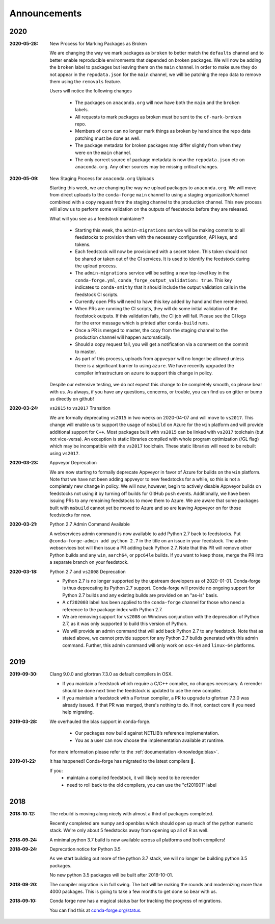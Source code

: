 Announcements
=============

2020
----

:2020-05-28: New Process for Marking Packages as Broken

    We are changing the way we mark packages as ``broken`` to 
    better match the ``defaults`` channel and to better enable 
    reproducible environments that depended on broken packages.
    We will now be adding the ``broken`` label to packages but leaving 
    them on the ``main`` channel. In order to make sure they do not 
    appear in the ``repodata.json`` for the ``main`` channel, we will 
    be patching the repo data to remove them using the ``removals`` 
    feature. 
    
    Users will notice the following changes
    
     * The packages on ``anaconda.org`` will now have both the ``main``
       and the ``broken`` labels.
     * All requests to mark packages as broken must be sent to the 
       ``cf-mark-broken`` repo. 
     * Members of ``core`` can no longer mark things as broken by 
       hand since the repo data patching must be done as well.
     * The package metadata for broken packages may differ slightly 
       from when they were on the ``main`` channel. 
     * The only correct source of package metadata is now the ``repodata.json``
       etc on ``anaconda.org``. Any other sources may be missing critical changes.

:2020-05-09: New Staging Process for ``anaconda.org`` Uploads

    Starting this week, we are changing the way we upload packages to ``anaconda.org``. 
    We will move from direct uploads to the ``conda-forge`` ``main`` channel to using a 
    staging organization/channel combined with a copy request from the staging channel to 
    the production channel. This new process will allow us to perform some validation on 
    the outputs of feedstocks before they are released.

    What will you see as a feedstock maintainer?

     * Starting this week, the ``admin-migrations`` service will be making commits to all 
       feedstocks to provision them with the necessary configuration, API keys, and tokens. 
     * Each feedstock will now be provisioned with a secret token. This token should not be 
       shared or taken out of the CI services. It is used to identify the feedstock during 
       the upload process.
     * The ``admin-migrations`` service will be setting a new top-level key in the ``conda-forge.yml``, 
       ``conda_forge_output_validation: true``. This key indicates to ``conda-smithy`` that it 
       should include the output validation calls in the feedstock CI scripts.
     * Currently open PRs will need to have this key added by hand and then rerendered.
     * When PRs are running the CI scripts, they will do some initial validation of the 
       feedstock outputs. If this validation fails, the CI job will fail. Please see the 
       CI logs for the error message which is printed after ``conda-build`` runs.
     * Once a PR is merged to master, the copy from the staging channel to the production 
       channel will happen automatically. 
     * Should a copy request fail, you will get a notification via a comment on the commit 
       to master.
     * As part of this process, uploads from ``appveyor`` will no longer be allowed unless there is 
       a significant barrier to using ``azure``. We have recently upgraded the compiler infrastructure 
       on ``azure`` to support this change in policy.

    Despite our extensive testing, we do not expect this change to be completely smooth, 
    so please bear with us. As always, if you have any questions, concerns, or trouble, you 
    can find us on gitter or bump us directly on github!

:2020-03-24: ``vs2015`` to ``vs2017`` Transition

    We are formally deprecating ``vs2015`` in two weeks on 2020-04-07 and will move to 
    ``vs2017``. This change will enable us to support the usage of ``msbuild`` on Azure for the 
    ``win`` platform and will provide additional support for ``C++``.
    Most packages built with ``vs2015`` can be linked with ``vs2017`` toolchain (but not vice-versa).
    An exception is static libraries compiled with whole program optimization (/GL flag) which may be
    incompatible with the ``vs2017`` toolchain. These static libraries will need to be rebuilt
    using ``vs2017``.

:2020-03-23: Appveyor Deprecation

    We are now starting to formally deprecate Appveyor in favor of Azure for builds on the 
    ``win`` platform. Note that we have not been adding appveyor to new feedstocks 
    for a while, so this is not a completely new change in policy. We will now, however, begin to 
    actively disable Appveyor builds on feedstocks not using it by turning off builds for 
    GitHub ``push`` events. Additionally, we have been issuing PRs to any remaining 
    feedstocks to move them to Azure. We are aware that some packages built with ``msbuild``
    cannot yet be moved to Azure and so are leaving Appveyor on for those feedstocks for
    now.

:2020-03-21: Python 2.7 Admin Command Available

    A webservices admin command is now available to add Python 2.7 back to 
    feedstocks. Put ``@conda-forge-admin add python 2.7`` in the title on an 
    issue in your feedstock. The admin webservices bot will then issue a PR
    adding back Python 2.7. Note that this PR will remove other Python builds
    and any ``win``, ``aarch64``, or ``ppc64le`` builds. If you want to keep 
    those, merge the PR into a separate branch on your feedstock.

:2020-03-18: Python 2.7 and ``vs2008`` Deprecation

   - Python 2.7 is no longer supported by the upstream developers as of 2020-01-01.
     Conda-forge is thus deprecating its Python 2.7 support. Conda-forge will provide
     no ongoing support for Python 2.7 builds and any existing builds are provided on an "as-is" basis.
   - A ``cf202003`` label has been applied to the ``conda-forge`` channel for those
     who need a reference to the package index with Python 2.7.
   - We are removing support for ``vs2008`` on Windows conjunction with the deprecation
     of Python 2.7, as it was only supported to build this version of Python.
   - We will provide an admin command that will add back Python 2.7 to any feedstock.
     Note that as stated above, we cannot provide support for any Python 2.7 builds
     generated with this admin command. Further, this admin command will only work on 
     ``osx-64`` and ``linux-64`` platforms.

2019
----

:2019-09-30: Clang 9.0.0 and gfortran 7.3.0 as default compilers in OSX.

   - If you maintain a feedstock which require a C/C++ compiler, no changes necessary. A rerender
     should be done next time the feedstock is updated to use the new compiler.
   - If you maintain a feedstock with a Fortran compiler, a PR to upgrade to gfortran 7.3.0 was
     already issued. If that PR was merged, there's nothing to do. If not, contact core if you
     need help migrating.

:2019-03-28: We overhauled the blas support in conda-forge.

   - Our packages now build against NETLIB’s reference implementation.
   - You as a user can now choose the implementation available at runtime.

  For more information please refer to the :ref:`documentation <knowledge:blas>`.


:2019‑01‑22: It has happened! Conda-forge has migrated to the latest compilers 🎉.

    If you:
      * maintain a compiled feedstock, it will likely need to be rerender
      * need to roll back to the old compilers, you can use the "cf201901" label

2018
----

:2018‑10‑12: The rebuild is moving along nicely with almost a third of packages completed.

    Recently completed are numpy and openblas which should open up much of the python numeric stack.
    We're only about 5 feedstocks away from opening up all of R as well.

:2018‑09‑24: A minimal python 3.7 build is now available across all platforms and both compilers!

:2018‑09‑24:  Deprecation notice for Python 3.5

    As we start building out more of the python 3.7 stack, we will no longer be building
    python 3.5 packages.

    No new python 3.5 packages will be built after 2018-10-01.

:2018‑09‑20:  The compiler migration is in full swing.  The bot will be making the rounds and
    modernizing more than 4000 packages.  This is going to take a few months to get done so
    bear with us.

:2018‑09‑10: Conda forge now has a magical status bar for tracking the progress of migrations.

    You can find this at `conda-forge.org/status <https://conda-forge.org/status>`_.
